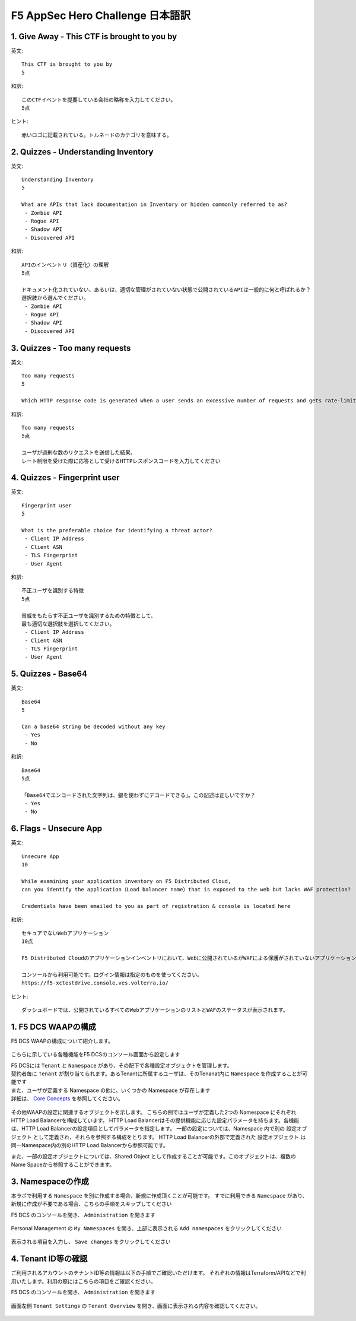 F5 AppSec Hero Challenge 日本語訳
####

1. Give Away - This CTF is brought to you by
====

英文::

   This CTF is brought to you by
   5

和訳::

   このCTFイベントを提要している会社の略称を入力してください。
   5点

ヒント::

   赤いロゴに記載されている。トルネードのカテゴリを意味する。


2. Quizzes - Understanding Inventory
====


英文::

   Understanding Inventory
   5

   What are APIs that lack documentation in Inventory or hidden commonly referred to as?
    - Zombie API
    - Rogue API
    - Shadow API
    - Discovered API

和訳::

   APIのインベントリ（資産化）の理解
   5点

   ドキュメント化されていない、あるいは、適切な管理がされていない状態で公開されているAPIは一般的に何と呼ばれるか？
   選択肢から選んでください。
    - Zombie API
    - Rogue API
    - Shadow API
    - Discovered API

3. Quizzes - Too many requests
====

英文::

   Too many requests
   5

   Which HTTP response code is generated when a user sends an excessive number of requests and gets rate-limited?

和訳::

   Too many requests
   5点

   ユーザが過剰な数のリクエストを送信した結果、
   レート制限を受けた際に応答として受けるHTTPレスポンスコードを入力してください

4. Quizzes - Fingerprint user
====

英文::

   Fingerprint user
   5

   What is the preferable choice for identifying a threat actor?
    - Client IP Address
    - Client ASN
    - TLS Fingerprint
    - User Agent
  
和訳::

   不正ユーザを識別する特徴
   5点

   脅威をもたらす不正ユーザを識別するための特徴として、
   最も適切な選択肢を選択してください。
    - Client IP Address
    - Client ASN
    - TLS Fingerprint
    - User Agent

5. Quizzes - Base64
====


英文::

   Base64
   5

   Can a base64 string be decoded without any key
    - Yes
    - No

和訳::

   Base64
   5点

   「Base64でエンコードされた文字列は、鍵を使わずにデコードできる」。この記述は正しいですか？
    - Yes
    - No

6. Flags - Unsecure App
====


英文::

   Unsecure App
   10

   While examining your application inventory on F5 Distributed Cloud, 
   can you identify the application（Load balancer name）that is exposed to the web but lacks WAF protection?

   Credentials have been emailed to you as part of registration & console is located here

和訳::

   セキュアでないWebアプリケーション
   10点

   F5 Distributed Cloudのアプリケーションインベントリにおいて、Webに公開されているがWAFによる保護がされていないアプリケーション（ロードバランサー名）を特定してください。

   コンソールから利用可能です。ログイン情報は指定のものを使ってください。
   https://f5-xctestdrive.console.ves.volterra.io/


ヒント::

   ダッシュボードでは、公開されているすべてのWebアプリケーションのリストとWAFのステータスが表示されます。















1. F5 DCS WAAPの構成
====

F5 DCS WAAPの構成について紹介します。

   .. image:: ./media/dcs-waap-lab-diagram.JPG
       :width: 400

こちらに示している各種機能をF5 DCSのコンソール画面から設定します

| F5 DCSには ``Tenant`` と ``Namespace`` があり、その配下で各種設定オブジェクトを管理します。
| 契約者毎に ``Tenant`` が割り当てられます。あるTenantに所属するユーザは、そのTenanat内に ``Namespace`` を作成することが可能です
| また、ユーザが定義する Namespace の他に、いくつかの Namespace が存在します
| 詳細は、 `Core Concepts <https://docs.cloud.f5.com/docs/ves-concepts/core-concepts>`__ を参照してください。

   .. image:: ./media/dcs-waap-tenant-ns.JPG
       :width: 600

その他WAAPの設定に関連するオブジェクトを示します。
こちらの例ではユーザが定義した2つの Namespace にそれぞれHTTP Load Balancerを構成しています。
HTTP Load Balancerはその提供機能に応じた設定パラメータを持ちます。各機能は、HTTP Load Balancerの設定項目としてパラメータを指定します。
一部の設定については、Namespace 内で別の 設定オブジェクト として定義され、それらを参照する構成をとります。
HTTP Load Balancerの外部で定義された 設定オブジェクト は同一Namespace内の別のHTTP Load Balancerから参照可能です。

また、一部の設定オブジェクトについては、Shared Object として作成することが可能です。このオブジェクトは、複数のName Spaceから参照することができます。

   .. image:: ./media/dcs-waap-objects.JPG
       :width: 600

3. Namespaceの作成
====

本ラボで利用する ``Namespace`` を別に作成する場合、新規に作成頂くことが可能です。
すでに利用できる ``Namespace`` があり、新規に作成が不要である場合、こちらの手順をスキップしてください

F5 DCS のコンソールを開き、 ``Administration`` を開きます

   .. image:: ./media/dcs-console-administration.JPG
       :width: 400

Personal Management の ``My Namespaces`` を開き、上部に表示される ``Add namespaces`` をクリックしてください

   .. image:: ./media/dcs-waap-add-namespace.JPG
       :width: 400

表示される項目を入力し、 ``Save changes`` をクリックしてください

   .. image:: ./media/dcs-waap-add-namespace2.JPG
       :width: 400

4. Tenant ID等の確認
====

ご利用されるアカウントのテナントID等の情報は以下の手順でご確認いただけます。
それぞれの情報はTerraform/APIなどで利用いたします。利用の際にはこちらの項目をご確認ください。

F5 DCS のコンソールを開き、 ``Administration`` を開きます

   .. image:: ./media/dcs-console-administration.JPG
       :width: 400

画面左側 ``Tenant Settings`` の ``Tenant Overview`` を開き、画面に表示される内容を確認してください。

   .. image:: ./media/dcs-administration-tenant-information.jpg
       :width: 400
